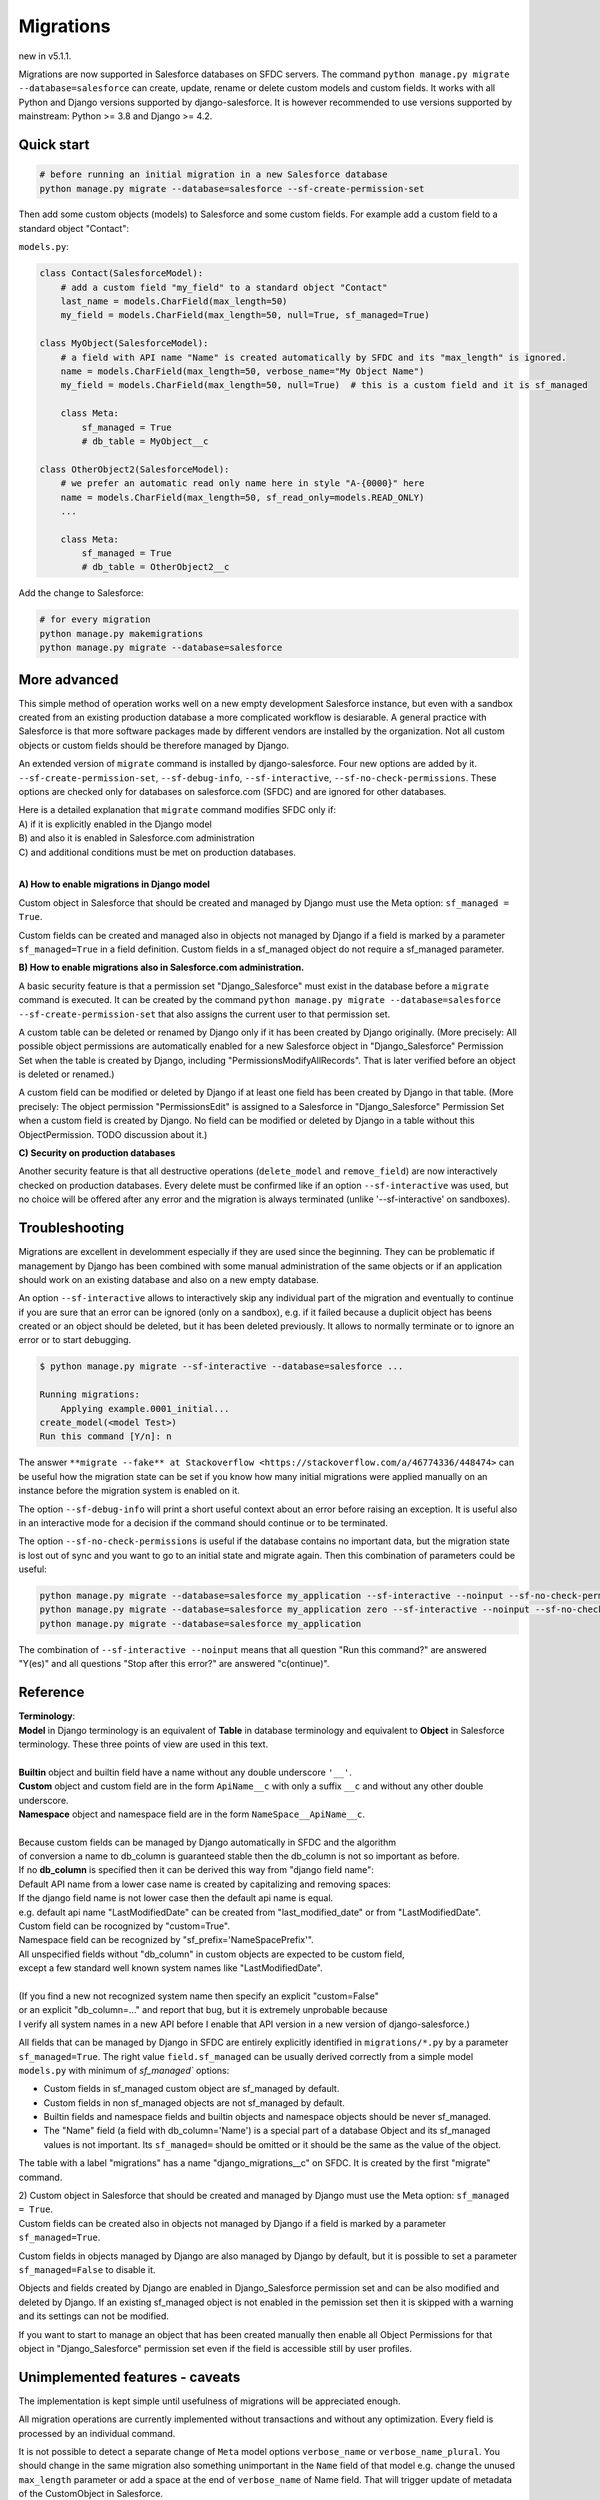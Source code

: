 Migrations
==========

new in v5.1.1.

Migrations are now supported in Salesforce databases on SFDC servers.
The command ``python manage.py migrate --database=salesforce`` can create, update, rename or delete
custom models and custom fields. It works with all Python and Django versions supported by django-salesforce.
It is however recommended to use versions supported by mainstream: Python >= 3.8 and Django >= 4.2.


Quick start
...........

.. code:: shell

    # before running an initial migration in a new Salesforce database
    python manage.py migrate --database=salesforce --sf-create-permission-set

Then add some custom objects (models) to Salesforce and some custom fields.
For example add a custom field to a standard object "Contact":

``models.py``:

.. code:: python

    class Contact(SalesforceModel):
        # add a custom field "my_field" to a standard object "Contact"
        last_name = models.CharField(max_length=50)
        my_field = models.CharField(max_length=50, null=True, sf_managed=True)

    class MyObject(SalesforceModel):
        # a field with API name "Name" is created automatically by SFDC and its "max_length" is ignored.
        name = models.CharField(max_length=50, verbose_name="My Object Name")
        my_field = models.CharField(max_length=50, null=True)  # this is a custom field and it is sf_managed

        class Meta:
            sf_managed = True
            # db_table = MyObject__c

    class OtherObject2(SalesforceModel):
        # we prefer an automatic read only name here in style "A-{0000}" here
        name = models.CharField(max_length=50, sf_read_only=models.READ_ONLY)
        ...

        class Meta:
            sf_managed = True
            # db_table = OtherObject2__c

Add the change to Salesforce:

.. code:: shell

    # for every migration
    python manage.py makemigrations
    python manage.py migrate --database=salesforce


More advanced
.............

This simple method of operation works well on a new empty development Salesforce instance,
but even with a sandbox created from an existing production database a more complicated
workflow is desiarable.
A general practice with Salesforce is that more software packages made by different vendors are installed
by the organization. Not all custom objects or custom fields should be therefore managed by Django.

An extended version of ``migrate`` command is installed by django-salesforce. Four new options are added by it.
``--sf-create-permission-set``, ``--sf-debug-info``, ``--sf-interactive``, ``--sf-no-check-permissions``.
These options are checked only for databases on salesforce.com (SFDC) and are ignored for other databases.

| Here is a detailed explanation that ``migrate`` command modifies SFDC only if:  
| A) if it is explicitly enabled in the Django model  
| B) and also it is enabled in Salesforce.com administration  
| C) and additional conditions must be met on production databases.
|

**A\) How to enable migrations in Django model**

Custom object in Salesforce that should be created and managed by Django must use the Meta option: ``sf_managed = True``.

Custom fields can be created and managed also in objects not managed by Django if a field is marked
by a parameter ``sf_managed=True`` in a field definition. Custom fields in a sf_managed object do not
require a sf_managed parameter.

**B\) How to enable migrations also in Salesforce.com administration.**

A basic security feature is that a permission set "Django_Salesforce" must exist in the database
before a ``migrate`` command is executed.
It can be created by the command
``python manage.py migrate --database=salesforce --sf-create-permission-set``
that also assigns the current user to that permission set.

A custom table can be deleted or renamed by Django only if it has been created by Django originally.
(More precisely: All possible object permissions are automatically enabled for a new Salesforce object
in "Django_Salesforce" Permission Set when the table is created by Django,
including "PermissionsModifyAllRecords". That is later verified before an object is deleted or renamed.)

A custom field can be modified or deleted by Django if at least one field has been created by Django
in that table. (More precisely: The object permission "PermissionsEdit" is assigned to a Salesforce
in "Django_Salesforce" Permission Set when a custom field is created by Django.
No field can be modified or deleted by Django in a table without this ObjectPermission. TODO discussion about it.)

**C\) Security on production databases**

Another security feature is that all destructive operations (``delete_model`` and ``remove_field``)
are now interactively checked on production databases. Every delete must be confirmed like
if an option ``--sf-interactive`` was used, but no choice will be offered after any error and
the migration is always terminated (unlike '--sf-interactive' on sandboxes).

Troubleshooting
...............

Migrations are excellent in develomment especially if they are used since the beginning.
They can be problematic if management by Django has been combined with some manual
administration of the same objects or if an application should work on an existing database
and also on a new empty database.

An option ``--sf-interactive`` allows to interactively skip
any individual part of the migration and eventually to continue if you are sure that
an error can be ignored (only on a sandbox),
e.g. if it failed because a duplicit object has beens created or an object should be deleted,
but it has been deleted previously.
It allows to normally terminate or to ignore an error or to start debugging.

.. code::

    $ python manage.py migrate --sf-interactive --database=salesforce ...

    Running migrations:
        Applying example.0001_initial...
    create_model(<model Test>)
    Run this command [Y/n]: n

The answer ``**migrate --fake** at Stackoverflow <https://stackoverflow.com/a/46774336/448474>``
can be useful how the migration state can be set if you know how many initial migrations were applied
manually on an instance before the migration system is enabled on it.

The option ``--sf-debug-info`` will print a short useful context about an error before raising an exception.
It is useful also in an interactive mode for a decision if the command should continue or to be terminated.

The option ``--sf-no-check-permissions`` is useful if the database contains no important data,
but the migration state is lost out of sync and you want to go to an initial state and migrate again.
Then this combination of parameters could be useful:

.. code:: shell

   python manage.py migrate --database=salesforce my_application --sf-interactive --noinput --sf-no-check-permissions --sf-debug-info
   python manage.py migrate --database=salesforce my_application zero --sf-interactive --noinput --sf-no-check-permissions --sf-debug-info
   python manage.py migrate --database=salesforce my_application

The combination of ``--sf-interactive --noinput`` means that all question "Run this command?"
are answered "Y(es)" and all questions "Stop after this error?" are answered "c(ontinue)".


Reference
.........

| **Terminology**:  
| **Model** in Django terminology is an equivalent of **Table** in database terminology and equivalent to **Object** in Salesforce terminology. These three points of view are used in this text.  
|  
| **Builtin** object and builtin field  have a name without any double underscore ``'__'``.  
| **Custom** object and custom field are in the form ``ApiName__c`` with only a suffix ``__c`` and without any other double underscore.  
| **Namespace** object and namespace field are in the form ``NameSpace__ApiName__c``.  
|   
| Because custom fields can be managed by Django automatically in SFDC and the algorithm
| of conversion a name to db_column is guaranteed stable then the db_column is not so important as before.  

| If no **db_column** is specified then it can be derived this way from "django field name":  
| Default API name from a lower case name is created by capitalizing and removing spaces:  
| If the django field name is not lower case then the default api name is equal.  
| e.g. default api name "LastModifiedDate" can be created from "last_modified_date" or from "LastModifiedDate".  
| Custom field can be rocognized by "custom=True".  
| Namespace field can be recognized by "sf_prefix='NameSpacePrefix'".  
| All unspecified fields without "db_column" in custom objects are expected to be custom field,
| except a few standard well known system names like "LastModifiedDate".  
|  
| (If you find a new not recognized system name then specify an explicit "custom=False"
| or an explicit "db_column=..." and report that bug, but it is extremely unprobable because
| I verify all system names in a new API before I enable that API version in a new version of django-salesforce.)


All fields that can be managed by Django in SFDC are entirely explicitly identified in ``migrations/*.py``
by a parameter ``sf_managed=True``. The right value ``field.sf_managed`` can be usually derived correctly from a simple
model ``models.py`` with minimum of `sf_managed`` options:

- Custom fields in sf_managed custom object are sf_managed by default.
- Custom fields in non sf_managed objects are not sf_managed by default.
- Builtin fields and namespace fields and builtin objects and namespace objects should be never sf_managed.
- The "Name" field (a field with db_column='Name') is a special part of a database Object and
  its sf_managed values is not important. Its ``sf_managed=`` should be omitted or it should be the same
  as the value of the object.

The table with a label "migrations" has a name "django_migrations__c" on SFDC. It is created by the first "migrate" command.

| 2) Custom object in Salesforce that should be created and managed by Django must use the Meta option: ``sf_managed = True``.
| Custom fields can be created also in objects not managed by Django if a field is marked by a parameter ``sf_managed=True``.

Custom fields in objects managed by Django are also managed by Django by default,
but it is possible to set a parameter ``sf_managed=False`` to disable it.

Objects and fields created by Django are enabled in Django_Salesforce permission set and can be
also modified and deleted by Django. If an existing sf_managed object is not enabled
in the pemission set then it is skipped with a warning and its settings can not be modified.

If you want to start to manage an object that has been created manually then enable all
Object Permissions for that object in "Django_Salesforce" permission set even if the field
is accessible still by user profiles.


Unimplemented features - caveats
................................

The implementation is kept simple until usefulness of migrations will be appreciated enough.

All migration operations are currently implemented without transactions and without
any optimization. Every field is processed by an individual command.

It is not possible to detect a separate change of ``Meta`` model options ``verbose_name`` or ``verbose_name_plural``.
You should change in the same migration also something unimportant in the ``Name`` field
of that model e.g. change the unused ``max_length`` parameter or add a space
at the end of ``verbose_name`` of Name field. That will trigger update of metadata of
the CustomObject in Salesforce.

Maybe a special NameField will be implemented, because it has a fixed option "null=False" ("required=True")
and special options "dataType", "displayFormat" and "startingNumber" not yet implemented. CharField
is good enough without them. Data type "Automatic Number" is derived from "sf_read_only=models.READ_ONLY",
otherwise the data type is "Text"

There is a risk that a field can not be created because e.g. a duplicit related name exist in trash bin
and also that a field can not be deleted because it is locked by something important in Salesforce.
That are usual problems also with manual administrations, but that could cause an inconsistent migration,
because transactions are not currently used. Therefore if you want to use migrations in production,
verify it, debug it on a sandbox, then create a fresh sandbox from production and verify the migration again.

Master-Detail Relationship is not currently implemented even that it is an important type.

All deleted objects and fields remain in a trash bin (renamed to prevent a name collision)
and they are not purged on delete.

It works currently in slow mode that modifies every field and every table individually.
That mode is useful for troubleshooting if some object is locked by something in some 
Salesforce instance and that mode can be easily switched to an interactive mode.

A transactional mode should be however written where every migration will change correctly
all or nothing. That will be mostly necessary for use in production.

It is tested manually and no automatic test exist for migrations on SFDC.
